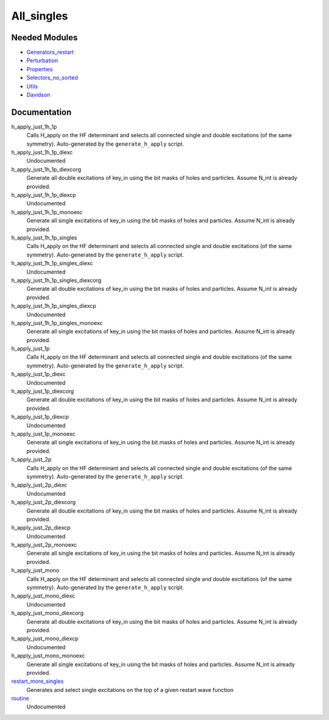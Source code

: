 ===========
All_singles
===========

Needed Modules
==============
.. Do not edit this section It was auto-generated
.. by the `update_README.py` script.


.. image:: tree_dependency.png

* `Generators_restart <http://github.com/LCPQ/quantum_package/tree/master/plugins/Generators_restart>`_
* `Perturbation <http://github.com/LCPQ/quantum_package/tree/master/plugins/Perturbation>`_
* `Properties <http://github.com/LCPQ/quantum_package/tree/master/plugins/Properties>`_
* `Selectors_no_sorted <http://github.com/LCPQ/quantum_package/tree/master/plugins/Selectors_no_sorted>`_
* `Utils <http://github.com/LCPQ/quantum_package/tree/master/src/Utils>`_
* `Davidson <http://github.com/LCPQ/quantum_package/tree/master/src/Davidson>`_

Documentation
=============
.. Do not edit this section It was auto-generated
.. by the `update_README.py` script.


h_apply_just_1h_1p
  Calls H_apply on the HF determinant and selects all connected single and double
  excitations (of the same symmetry). Auto-generated by the ``generate_h_apply`` script.


h_apply_just_1h_1p_diexc
  Undocumented


h_apply_just_1h_1p_diexcorg
  Generate all double excitations of key_in using the bit masks of holes and
  particles.
  Assume N_int is already provided.


h_apply_just_1h_1p_diexcp
  Undocumented


h_apply_just_1h_1p_monoexc
  Generate all single excitations of key_in using the bit masks of holes and
  particles.
  Assume N_int is already provided.


h_apply_just_1h_1p_singles
  Calls H_apply on the HF determinant and selects all connected single and double
  excitations (of the same symmetry). Auto-generated by the ``generate_h_apply`` script.


h_apply_just_1h_1p_singles_diexc
  Undocumented


h_apply_just_1h_1p_singles_diexcorg
  Generate all double excitations of key_in using the bit masks of holes and
  particles.
  Assume N_int is already provided.


h_apply_just_1h_1p_singles_diexcp
  Undocumented


h_apply_just_1h_1p_singles_monoexc
  Generate all single excitations of key_in using the bit masks of holes and
  particles.
  Assume N_int is already provided.


h_apply_just_1p
  Calls H_apply on the HF determinant and selects all connected single and double
  excitations (of the same symmetry). Auto-generated by the ``generate_h_apply`` script.


h_apply_just_1p_diexc
  Undocumented


h_apply_just_1p_diexcorg
  Generate all double excitations of key_in using the bit masks of holes and
  particles.
  Assume N_int is already provided.


h_apply_just_1p_diexcp
  Undocumented


h_apply_just_1p_monoexc
  Generate all single excitations of key_in using the bit masks of holes and
  particles.
  Assume N_int is already provided.


h_apply_just_2p
  Calls H_apply on the HF determinant and selects all connected single and double
  excitations (of the same symmetry). Auto-generated by the ``generate_h_apply`` script.


h_apply_just_2p_diexc
  Undocumented


h_apply_just_2p_diexcorg
  Generate all double excitations of key_in using the bit masks of holes and
  particles.
  Assume N_int is already provided.


h_apply_just_2p_diexcp
  Undocumented


h_apply_just_2p_monoexc
  Generate all single excitations of key_in using the bit masks of holes and
  particles.
  Assume N_int is already provided.


h_apply_just_mono
  Calls H_apply on the HF determinant and selects all connected single and double
  excitations (of the same symmetry). Auto-generated by the ``generate_h_apply`` script.


h_apply_just_mono_diexc
  Undocumented


h_apply_just_mono_diexcorg
  Generate all double excitations of key_in using the bit masks of holes and
  particles.
  Assume N_int is already provided.


h_apply_just_mono_diexcp
  Undocumented


h_apply_just_mono_monoexc
  Generate all single excitations of key_in using the bit masks of holes and
  particles.
  Assume N_int is already provided.


`restart_more_singles <http://github.com/LCPQ/quantum_package/tree/master/plugins/All_singles/all_singles.irp.f#L1>`_
  Generates and select single excitations
  on the top of a given restart wave function


`routine <http://github.com/LCPQ/quantum_package/tree/master/plugins/All_singles/all_singles.irp.f#L11>`_
  Undocumented


